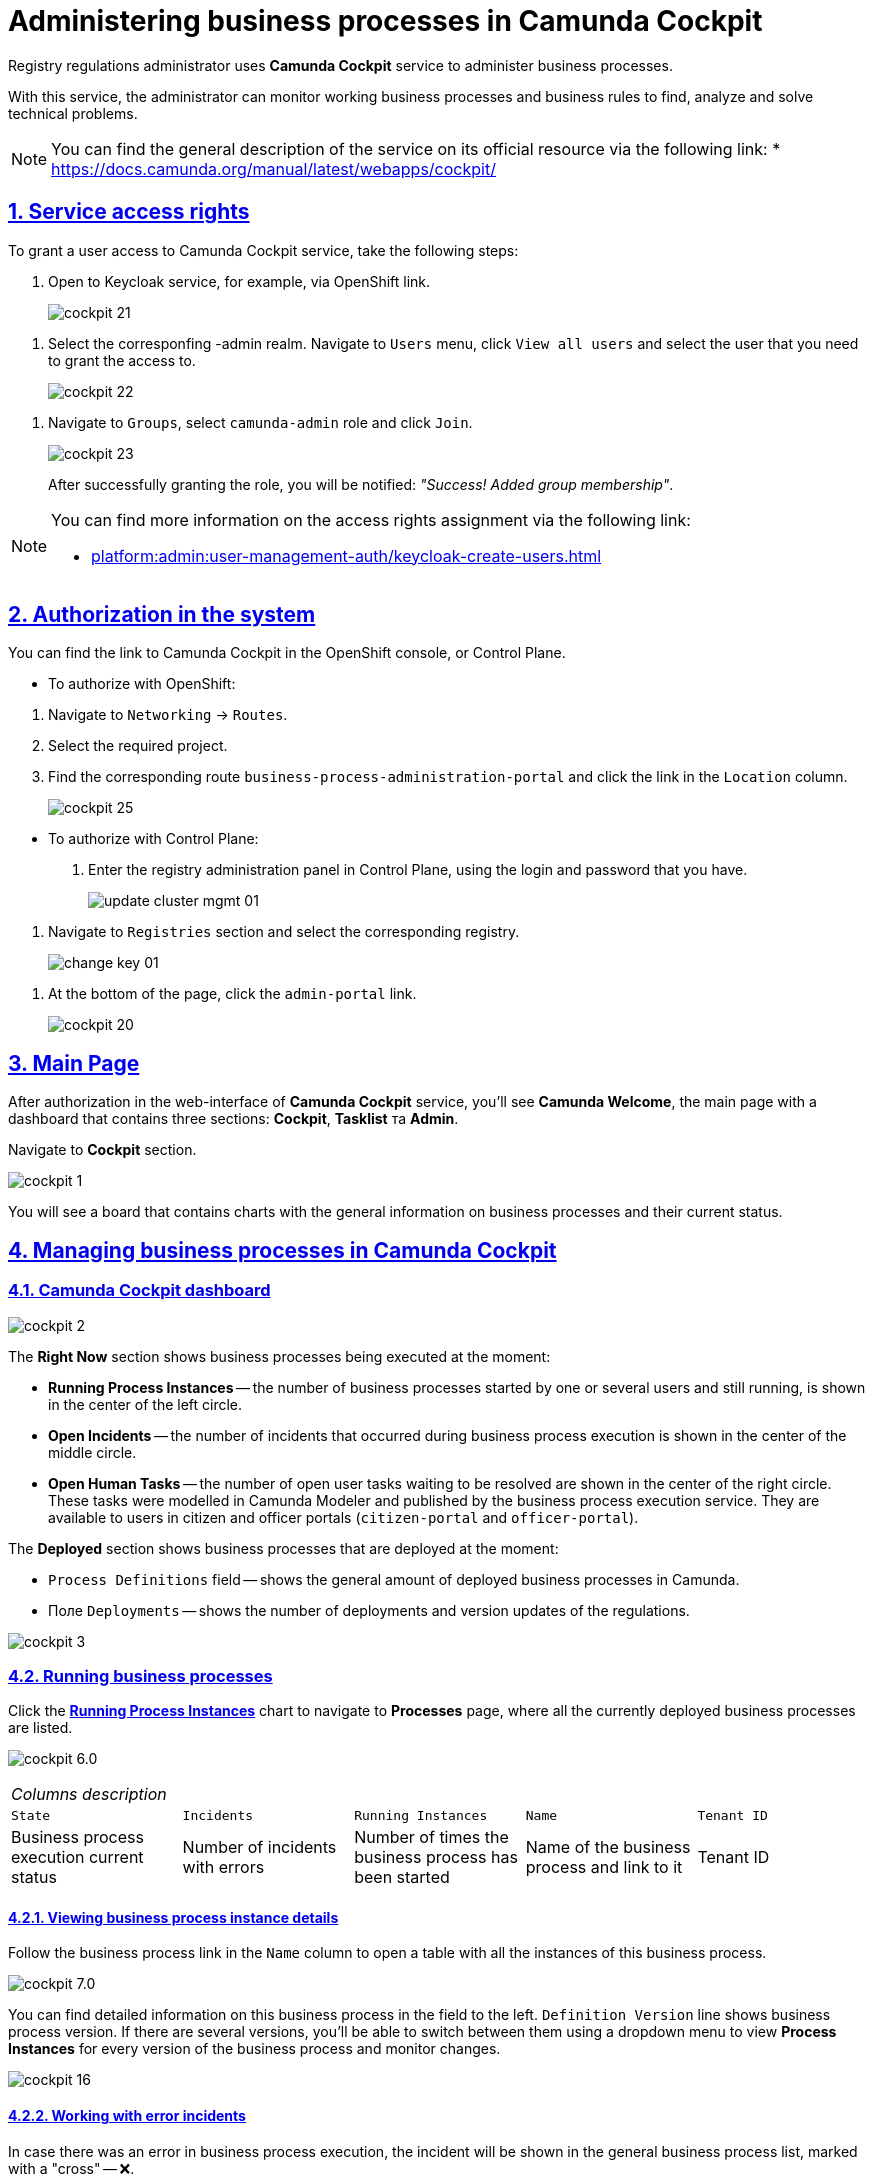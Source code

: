 :experimental:
:sectnums:
:sectnumlevels: 5
:sectanchors:
:sectlinks:
:partnums:

//= Адміністрування бізнес-процесів у Camunda Cockpit
= Administering business processes in Camunda Cockpit

//Для адміністрування бізнес-процесів адміністратор регламенту реєстру використовує сервіс **Camunda Cockpit**.
Registry regulations administrator uses **Camunda Cockpit** service to administer business processes.

//За допомогою *Camunda Cockpit* адміністратор може здійснювати моніторинг бізнес-процесів, що працюють, і бізнес-правил для виявлення, аналізу та розв'язання технічних проблем.
With this service, the administrator can monitor working business processes and business rules to find, analyze and solve technical problems.

[NOTE]
====
//Детальніше ознайомитися з загальним описом сервісу ви можете на офіційному ресурсі за посиланням:
You can find the general description of the service on its official resource via the following link:
* https://docs.camunda.org/manual/latest/webapps/cockpit/
====

//== Права доступу до сервісу
== Service access rights

//Для надання доступу до сервісу Camunda Cockpit виконайте наступні дії:
To grant a user access to Camunda Cockpit service, take the following steps:

//. Перейдіть до сервісу Keycloak, наприклад, через посилання в OpenShift.
. Open to Keycloak service, for example, via OpenShift link.
+
image:registry-admin/camunda-cockpit/cockpit-21.png[]

//. Виберіть відповідний -admin realm. Перейдіть до меню `Users`, натисніть кнопку `View all users` та оберіть користувача, якому необхідно надати доступ.
. Select the corresponfing -admin realm. Navigate to `Users` menu, click `View all users` and select the user that you need to grant the access to.
+
image:registry-admin/camunda-cockpit/cockpit-22.png[]

//. Перейдіть до розділу `Groups`, виберіть роль `camunda-admin` та настисніть `Join`.
. Navigate to `Groups`, select `camunda-admin` role and click `Join`.
+
image:registry-admin/camunda-cockpit/cockpit-23.png[]
+
//Після успішного надання ролі буде показано сповіщення: _"Success! Added group membership"_.
After successfully granting the role, you will be notified: _"Success! Added group membership"_.

[NOTE]
====
//Детальніше ознайомитися з процедурою надання прав доступу ви можете за посиланням:
You can find more information on the access rights assignment via the following link:

* xref:platform:admin:user-management-auth/keycloak-create-users.adoc[]
====

//== Авторизація в системі
== Authorization in the system

//Посилання до сервісу Camunda Cockpit можна знайти в OpenShift консолі, або Control Plane.
You can find the link to Camunda Cockpit in the OpenShift console, or Control Plane.

//* Для авторизації з OpenShift:
* To authorize with OpenShift:

//. Перейдіть до розділу `Networking` -> `Routes`.
. Navigate to `Networking` -> `Routes`.
+
//. Оберіть необхідний проєкт.
. Select the required project.
+
//. Знайдіть відповідний route `business-process-administration-portal` і натисніть на посилання у колонці `Location`.
. Find the corresponding route `business-process-administration-portal` and click the link in the `Location` column.
+
image:registry-admin/camunda-cockpit/cockpit-25.png[]

//* Для авторизації через Control Plane:
* To authorize with Control Plane:
+
//. Увійдіть до адміністративної панелі реєстрами Control Plane, використовуючи попередньо отримані логін та пароль.
. Enter the registry administration panel in Control Plane, using the login and password that you have.
+
image:platform:admin:infrastructure/cluster-mgmt/update-cluster-mgmt-01.png[]

//. Перейдіть до розділу `Реєстри` та оберіть відповідний реєстр.
. Navigate to `Registries` section and select the corresponding registry.
+
image:platform:admin:infrastructure/cluster-mgmt/change-key/change-key-01.png[]

//. Внизу сторінки натисніть на посилання `admin-portal`.
. At the bottom of the page, click the `admin-portal` link.
+
image:registry-admin/camunda-cockpit/cockpit-20.png[]


//== Головна сторінка
== Main Page

//Після авторизації у вебінтерфейсі сервісу адміністрування бізнес-процесів **Camunda Cockpit**, на екрані зображується **Головна сторінка** (**Camunda Welcome**) -- інформаційна панель (дашборд), яка містить три основні секції: **Cockpit**, **Tasklist** та **Admin**.
After authorization in the web-interface of **Camunda Cockpit** service, you'll see **Camunda Welcome**, the main page with a dashboard that contains three sections: **Cockpit**, **Tasklist** та **Admin**.

//Перейдіть до розділу **Cockpit**.
Navigate to **Cockpit** section.

image:registry-admin/camunda-cockpit/cockpit-1.png[]

//В результаті відкривається дошка (борд) з чартами, де вказана загальна інформація про бізнес-процеси та їх статус на цей час.
You will see a board that contains charts with the general information on business processes and their current status.

//== Управління бізнес-процесами у Camunda Cockpit
== Managing business processes in Camunda Cockpit

//=== Дашборд Camunda Cockpit
=== Camunda Cockpit dashboard

image:registry-admin/camunda-cockpit/cockpit-2.png[]

//Секція **Right Now** показує бізнес-процеси, які виконуються в цей момент:
The **Right Now** section shows business processes being executed at the moment:

[#running-process-instances]
//* **Running Process Instances** -- в середині кола зліва показано кількість бізнес-процесів, які запущені одним або декількома користувачами в цей момент і є не завершеними.
* **Running Process Instances** -- the number of business processes started by one or several users and still running, is shown in the center of the left circle.
//* **Open Incidents** -- в середині кола по центру показно кількість інцидентів, що виникли при виконанні бізнес-процесів.
* **Open Incidents** -- the number of incidents that occurred during business process execution is shown in the center of the middle circle.
//* **Open Human Tasks** -- в середині кола справа показано кількість користувацьких задач, що відкриті в цей момент і очікують виконання. Ці задачі були змодельовані у моделері Camunda (Camunda Modeler)  і опубліковані сервісом виконання бізнес-процесів, та є доступними користувачеві в Кабінетах отримувача послуг або посадової особи (сервіси `citizen-portal` та `officer-portal`).
* **Open Human Tasks** -- the number of open user tasks waiting to be resolved are shown in the center of the right circle. These tasks were modelled in Camunda Modeler and published by the business process execution service. They are available to users in citizen and officer portals (`citizen-portal` and `officer-portal`).

//Секція **Deployed** показує бізнес-процеси, які розгорнуто на цей момент:
The **Deployed** section shows business processes that are deployed at the moment:

//* Поле `Process Definitions` -- показує загальну кількість розгорнутих бізнес-процесів в Camunda.
* `Process Definitions` field -- shows the general amount of deployed business processes in Camunda.
//* Поле `Decision Definitions` -- застосовані бізнес-правила (розгорнуті описи по DMN).
//* Поле `Case Definitions` – не використовується.
//* Поле `Deployments` -- кількість розгортань/оновлень (версій) регламенту.
* Поле `Deployments` -- shows the number of deployments and version updates of the regulations.

image:registry-admin/camunda-cockpit/cockpit-3.png[]

//=== Бізнес-процеси у виконанні (Processes)
=== Running business processes

//При натисканні на чарт **xref:running-process-instances[Running Process Instances]** буде виконано перехід на сторінку **Processes**, де подано список усіх бізнес-процесів, які розгорнуті в цей момент.
Click the **xref:running-process-instances[Running Process Instances]** chart to navigate to **Processes** page, where all the currently deployed business processes are listed.

image:registry-admin/camunda-cockpit/cockpit-6.0.png[]

//|===
//5+|_Опис колонок_
//|`State`|`Incidents`|`Running Instances`|`Name`|`Tenant ID`
//|Поточний статус виконання бізнес-процесу|Кількість інцидентів з помилками|Кількість запусків цього бізнес-процесу|Назва бізнес-процесу та посилання на нього|ID тенанту
//|===
|===
5+|_Columns description_
|`State`|`Incidents`|`Running Instances`|`Name`|`Tenant ID`
|Business process execution current status|Number of incidents with errors|Number of times the business process has been started|Name of the business process and link to it|Tenant ID
|===

//==== Перегляд деталей екземплярів бізнес-процесу
==== Viewing business process instance details

//Після переходу за посиланням бізнес-процесу (у колонці `Name`) відкривається таблиця з усіма екземплярами цього бізнес-процесу.
Follow the business process link in the `Name` column to open a table with all the instances of this business process.

image:registry-admin/camunda-cockpit/cockpit-7.0.png[]

//Розширена інформація про цей бізнес-процес зображена у полі зліва. У рядку `Definition Version` вказано версію бізнес-процесу. Якщо версій декілька, то з’являється випадний список із можливістю перемикання між ними -- таким чином будуть зображені елементи **Process Instances** для кожної версії бізнес-процесу для відстеження змін.
You can find detailed information on this business process in the field to the left. `Definition Version` line shows business process version. If there are several versions, you'll be able to switch between them using a dropdown menu to view **Process Instances** for every version of the business process and monitor changes.

image:registry-admin/camunda-cockpit/cockpit-16.png[]

//==== Робота з помилковими інцидентами
==== Working with error incidents

//У разі, якщо виконання бізнес-процесу відбулося з помилкою, цей інцидент буде показано у загальному переліку бізнес-процесів з позначкою у вигляді символу "хрестик" -- ❌.
In case there was an error in business process execution, the incident will be shown in the general business process list, marked with a "cross" -- ❌.



[NOTE]
====
//* Якщо помилка пов'язана з налаштуваннями самого бізнес-процесу або некоректним скриптом і т.ін., перезапуск процесу не допоможе, і необхідно вносити відповідні зміни в сам бізнес-процес.
* If the error is caused by business process configuration, or failed script, then restarting the process won't help, and changes must be made.
//* Якщо помилка пов'язана з некоректним відпрацюванням інших систем або відсутністю з'єднання в певний проміжок часу і т.ін., необхідно виконати перезапуск процесу.
* If the error is caused by failures in other systems, or connectivity problems, restart the business process.
====

// Для повторного запуску процесу, з метою усунення помилки, виконайте наступні дії:
To resolve the error by restarting the business process, take the following steps:

[NOTE]
====
//Процес запускається не з початку, а з місця падіння (з урахуванням _wait state_).
The process will restart from the moment of failure, plus the _wait state_ time.
====

//. Перейдіть за посиланням бізнес-процесу у колонці `Name`.
. Follow the business process link in the `Name` column.
+
image:registry-admin/camunda-cockpit/cockpit-26.png[]
//. Перейдіть до розділу `Incidents`.
. Navigate to `Incidents` section.
+
image:registry-admin/camunda-cockpit/cockpit-27.png[]
//. Щоб подивитися вміст помилки натисніть на повідомлення в полі `Message`. У новому вікні буде показано вміст помилки.
. Click the notification in the `Message` field to view error contents. It will be shown in a new window.
+
image:registry-admin/camunda-cockpit/cockpit-28.png[]
//. Для перезапуску натисніть піктограму ↻ `Increment Number of Retriers of Failed Jobs` у правому верхньому куті або навпроти екземпляру процесу.
. Click ↻ pictogram (`Increment Number of Retriers of Failed Jobs`) in the top right of the screen, or to the right of the process instance to restart the process.
+
image:registry-admin/camunda-cockpit/cockpit-29.png[]

//Після натискання запуститься повторне виконання процесу, результат виконання якого можна буде подивитися на головному дашборді через деякий час.
After being restarted, it takes some time for the business process to show on the main dashboard.

//==== Призупинення бізнес-процесів і їх екземплярів
==== Suspending business processes and their instances

//Натиснувши іконку `Suspend Process Instance`, можливо призупинити виконання певного екземпляра бізнес-процесу, після чого користувач (чи система) не зможе його завершити -> далі натисніть `Suspend` для підтвердження.
You can suspend an instance by clicking `Suspend Process Instance` icon, causing the instance to pause. Suspended instances can't be completed by users or system. To confirm instance suspension, click `Suspend` in the prompt window.

image:registry-admin/camunda-cockpit/cockpit-12.0.png[]

//За аналогією, можливо призупинити виконання бізнес-процесу в цілому, натиснувши іконку `Suspend Process Definition`, користувачі не зможуть завершити розпочаті бізнес-процеси, в тому числі всі елементи бізнес-процесів, а також розпочати нові. Згодом цей бізнес-процес можна буде активувати знову.
The entire business process can be suspended the same way, by clicking `Suspend Process Definition`. Users cannot complete suspended business processes, any of their elements, or start additional elements within them. A suspended process can be reactivated later.


//==== Активація виконання бізнес-процесів і їх екземплярів
==== Activating business processes and instances execution

//При натисканні на іконку `Activate Process Instance`, екземпляр бізнес-процесу запускається знову.
You can activate a process instance by clicking `Activate Process Instance`.

image:registry-admin/camunda-cockpit/cockpit-13.png[]

// За аналогією, активується бізнес-процес при натисканні на іконку `Activate Process Definition`.
You can activate a business process by clicking `Activate Process Definition`.

//==== Видалення еклемплярів бізнес-процесів
==== Deleting business process instances

//Також є можливість видалити певний екземпляр бізнес-процес, натиснувши у правому верхньому куті позначку `x` (хрестик) далі натисніть `Delete Process Instance` для підтвердження.
To delete a process instance, click `x` (cross) in the top right corner and confirm by clicking `Delete Process Instance` in the prompt window.

image:registry-admin/camunda-cockpit/cockpit-9.0.png[]

//==== Редагування параметрів
==== Editing parameters

//Кожну задачу можна відкрити за посиланням і перевірити змінні цього бізнес-процесу, які доступні моделювальнику бізнес-процесу і зображені на вкладці **Variables**.
All the variables of a business process are listed in the **Variables** tab. You can find the tab if you open a business process via its link.

image:registry-admin/camunda-cockpit/cockpit-8.0.png[]

//Натиснувши на іконку редагування у колонці `Actions` (або натиснувши на відповідний параметр), є можливість редагувати дані у колонці `Value` для безпеки «sensitive»-інформації.
You can edit the variables listed in the `Value` column by clicking the corresponding parameter, or clicking the editing icon in the `Actions` column.

image:registry-admin/camunda-cockpit/cockpit-8.1.png[]

//==== Фільтрування параметрів пошуку
==== Filtering search parameters

//Також є можливість вказати додаткові фільтри для швидкого пошуку необхідних бізнес-процесів.
For fast business process search, you can set additional filters.

image:registry-admin/camunda-cockpit/cockpit-14.png[]


//=== Перевірчі правила (Decisions)
=== Reference rules (Decisions)

//На вкладці **Decisions** показані перевірчі правила у вигляді таблиці для кожного бізнес-процесу.
The **Decisions** tab shows a table of reference rules for each business process.

image:registry-admin/camunda-cockpit/cockpit-17.png[]

//=== Призначені задачі (Human Tasks)
=== Assigned tasks (Human Tasks)

//На вкладці **Human Tasks** показано кількість запущених задач, які призначені відповідальним за них користувачам.
The **Human Tasks** tab shows the number of tasks in progress, which are assigned to corresponding users.

image:registry-admin/camunda-cockpit/cockpit-18.png[]

// === Перегляд розгорнутих бізнес-процесів (Deployments)
=== Viewing deployed business processes (Deployments)

//При виборі іконки `Deployments`, відкривається вкладка з наступними полями:
Click `Deployments` icon to open a tab with the following fields:

//- у колонці `Deployment Time` показано дату та час кожного розгорнутого файлу;
//- у колонці посередині – список розгорнутих файлів в рамках вказаного процесу розгортання;
//- при натисканні лівою кнопкою миші на назву файлу -- у колонці справа зображується схема (модель) бізнес-процесу.
- the `Deployment Time` column shows date and time for every deployed file;
- the middle column lists all deployed files in the current deployment process;
- left-clicking a file name will open the business process scheme (model) on the right.

//При натисканні лівою кнопкою миші на іконку `Download`, завантажується бізнес-процес, створений у моделері.
Left-clicking the `Download` icon will download the business process, created in the modeller.

image:registry-admin/camunda-cockpit/cockpit-4.png[]

//Розширена інформація про цей бізнес-процес міститься у полі `Definitions`. Можливо перейти за посиланням на сторінку цього бізнес-процесу, на якій у вкладці **Process Instances** показано екземпляр бізнес-процесу, який виконується в цей момент (кількість вказано на інформаційній панелі, в колі `Running Activity Instances` (в нашому прикладі -- 26).
Detailed information about the business process can be found in the `Definitions` field. To see the currently running instance, follow the business process link and check the **Process Instances** tab. The number of running instances is shown in the info panel (26 in example case).

image:registry-admin/camunda-cockpit/cockpit-5.png[]

////
== Навігація

Для переміщення між компонентами Camunda, використовується іконка ⌂ `Home` у правому верхньому куті екрану.

На головному екрані з Camunda Cockpit можливо перейти до секцій:

* **Admin** (сторінка **Camunda Admin**), де є можливість адміністрування:

-	користувачів -- `Users`,
-	груп користувачів -- `Groups`,
-	тенантів (екземплярів) `Tenants`,
-	функцій управління авторизацією `Authorizations`, системними налаштуваннями `System`.

+
image:registry-admin/camunda-cockpit/cockpit-19.png[]

* **Tasklist** (сторінка **Camunda Tasklist**), де є можливість управління списком задач.
+
image:registry-admin/camunda-cockpit/cockpit-30.png[]
////
